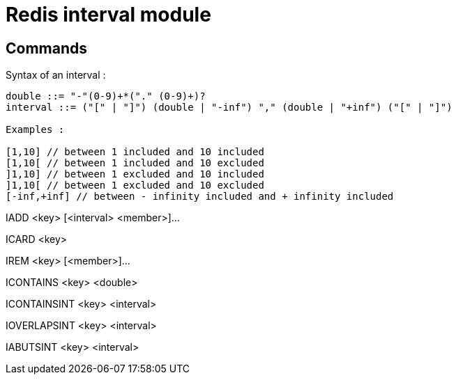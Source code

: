= Redis interval module

== Commands

Syntax of an interval : 

----
double ::= "-"(0-9)+*("." (0-9)+)?
interval ::= ("[" | "]") (double | "-inf") "," (double | "+inf") ("[" | "]")

Examples : 

[1,10] // between 1 included and 10 included
[1,10[ // between 1 included and 10 excluded
]1,10] // between 1 excluded and 10 included
]1,10[ // between 1 excluded and 10 excluded
[-inf,+inf] // between - infinity included and + infinity included
----

IADD <key> [<interval> <member>]...

ICARD <key>

IREM <key> [<member>]...

ICONTAINS <key> <double>

ICONTAINSINT <key> <interval>

IOVERLAPSINT <key> <interval>

IABUTSINT <key> <interval>
